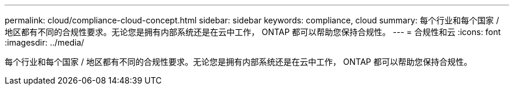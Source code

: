 ---
permalink: cloud/compliance-cloud-concept.html 
sidebar: sidebar 
keywords: compliance, cloud 
summary: 每个行业和每个国家 / 地区都有不同的合规性要求。无论您是拥有内部系统还是在云中工作， ONTAP 都可以帮助您保持合规性。 
---
= 合规性和云
:icons: font
:imagesdir: ../media/


[role="lead"]
每个行业和每个国家 / 地区都有不同的合规性要求。无论您是拥有内部系统还是在云中工作， ONTAP 都可以帮助您保持合规性。

